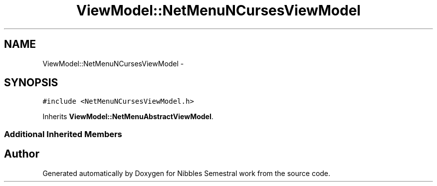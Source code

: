 .TH "ViewModel::NetMenuNCursesViewModel" 3 "Mon Apr 11 2016" "Nibbles Semestral work" \" -*- nroff -*-
.ad l
.nh
.SH NAME
ViewModel::NetMenuNCursesViewModel \- 
.SH SYNOPSIS
.br
.PP
.PP
\fC#include <NetMenuNCursesViewModel\&.h>\fP
.PP
Inherits \fBViewModel::NetMenuAbstractViewModel\fP\&.
.SS "Additional Inherited Members"


.SH "Author"
.PP 
Generated automatically by Doxygen for Nibbles Semestral work from the source code\&.
